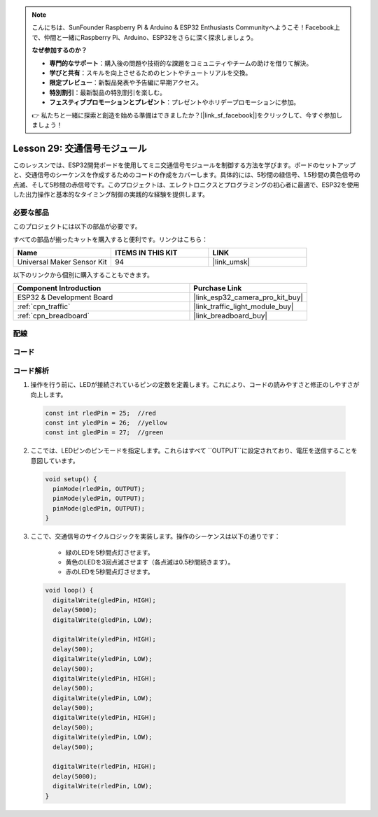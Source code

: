 .. note::

    こんにちは、SunFounder Raspberry Pi & Arduino & ESP32 Enthusiasts Communityへようこそ！Facebook上で、仲間と一緒にRaspberry Pi、Arduino、ESP32をさらに深く探求しましょう。

    **なぜ参加するのか？**

    - **専門的なサポート**：購入後の問題や技術的な課題をコミュニティやチームの助けを借りて解決。
    - **学びと共有**：スキルを向上させるためのヒントやチュートリアルを交換。
    - **限定プレビュー**：新製品発表や予告編に早期アクセス。
    - **特別割引**：最新製品の特別割引を楽しむ。
    - **フェスティブプロモーションとプレゼント**：プレゼントやホリデープロモーションに参加。

    👉 私たちと一緒に探索と創造を始める準備はできましたか？[|link_sf_facebook|]をクリックして、今すぐ参加しましょう！
    
.. _esp32_lesson29_traffic_light_module:

Lesson 29: 交通信号モジュール
==================================

このレッスンでは、ESP32開発ボードを使用してミニ交通信号モジュールを制御する方法を学びます。ボードのセットアップと、交通信号のシーケンスを作成するためのコードの作成をカバーします。具体的には、5秒間の緑信号、1.5秒間の黄色信号の点滅、そして5秒間の赤信号です。このプロジェクトは、エレクトロニクスとプログラミングの初心者に最適で、ESP32を使用した出力操作と基本的なタイミング制御の実践的な経験を提供します。

必要な部品
--------------------------

このプロジェクトには以下の部品が必要です。

すべての部品が揃ったキットを購入すると便利です。リンクはこちら：

.. list-table::
    :widths: 20 20 20
    :header-rows: 1

    *   - Name	
        - ITEMS IN THIS KIT
        - LINK
    *   - Universal Maker Sensor Kit
        - 94
        - |link_umsk|

以下のリンクから個別に購入することもできます。

.. list-table::
    :widths: 30 20
    :header-rows: 1

    *   - Component Introduction
        - Purchase Link

    *   - ESP32 & Development Board
        - |link_esp32_camera_pro_kit_buy|
    *   - :ref:`cpn_traffic`
        - |link_traffic_light_module_buy|
    *   - :ref:`cpn_breadboard`
        - |link_breadboard_buy|


配線
---------------------------

.. image:: img/Lesson_29_Traffic_Light_Module_esp32_bb.png
    :width: 100%


コード
---------------------------

.. raw:: html

    <iframe src=https://create.arduino.cc/editor/sunfounder01/df3260e8-4f79-4dca-aa47-c3a684867ca1/preview?embed style="height:510px;width:100%;margin:10px 0" frameborder=0></iframe>

コード解析
---------------------------

1. 操作を行う前に、LEDが接続されているピンの定数を定義します。これにより、コードの読みやすさと修正のしやすさが向上します。

  .. code-block:: arduino

     const int rledPin = 25;  //red
     const int yledPin = 26;  //yellow
     const int gledPin = 27;  //green

2. ここでは、LEDピンのピンモードを指定します。これらはすべて ``OUTPUT``に設定されており、電圧を送信することを意図しています。

  .. code-block:: arduino

     void setup() {
       pinMode(rledPin, OUTPUT);
       pinMode(yledPin, OUTPUT);
       pinMode(gledPin, OUTPUT);
     }

3. ここで、交通信号のサイクルロジックを実装します。操作のシーケンスは以下の通りです：

    * 緑のLEDを5秒間点灯させます。
    * 黄色のLEDを3回点滅させます（各点滅は0.5秒間続きます）。
    * 赤のLEDを5秒間点灯させます。
    
  .. code-block:: arduino

     void loop() {
       digitalWrite(gledPin, HIGH);
       delay(5000);
       digitalWrite(gledPin, LOW);
       
       digitalWrite(yledPin, HIGH);
       delay(500);
       digitalWrite(yledPin, LOW);
       delay(500);
       digitalWrite(yledPin, HIGH);
       delay(500);
       digitalWrite(yledPin, LOW);
       delay(500);
       digitalWrite(yledPin, HIGH);
       delay(500);
       digitalWrite(yledPin, LOW);
       delay(500);
       
       digitalWrite(rledPin, HIGH);
       delay(5000);
       digitalWrite(rledPin, LOW);
     }

